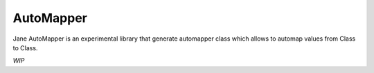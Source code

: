 AutoMapper
===========

Jane AutoMapper is an experimental library that generate automapper class which allows to automap values from Class to Class.

*WIP*
